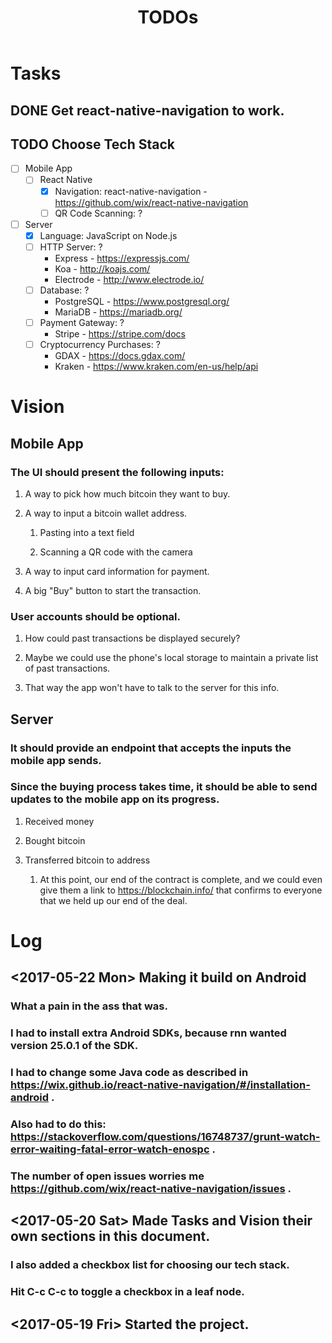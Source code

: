 #+TITLE: TODOs

* Tasks
** DONE Get react-native-navigation to work.
   CLOSED: [2017-05-20 Sat 01:55]
** TODO Choose Tech Stack
  - [-] Mobile App
    - [-] React Native
      + [X] Navigation: react-native-navigation - https://github.com/wix/react-native-navigation
      + [ ] QR Code Scanning: ?
  - [-] Server
    - [X] Language: JavaScript on Node.js
    - [ ] HTTP Server: ?
      + Express - https://expressjs.com/
      + Koa - http://koajs.com/
      + Electrode - http://www.electrode.io/
    - [ ] Database: ?
      + PostgreSQL - https://www.postgresql.org/
      + MariaDB - https://mariadb.org/
    - [ ] Payment Gateway: ?
      + Stripe - https://stripe.com/docs
    - [ ] Cryptocurrency Purchases: ?
      + GDAX - https://docs.gdax.com/
      + Kraken - https://www.kraken.com/en-us/help/api

* Vision
** Mobile App
*** The UI should present the following inputs:
**** A way to pick how much bitcoin they want to buy.
**** A way to input a bitcoin wallet address.
***** Pasting into a text field
***** Scanning a QR code with the camera
**** A way to input card information for payment.
**** A big "Buy" button to start the transaction.
*** User accounts should be optional.
**** How could past transactions be displayed securely?
**** Maybe we could use the phone's local storage to maintain a private list of past transactions.
**** That way the app won't have to talk to the server for this info.
** Server
*** It should provide an endpoint that accepts the inputs the mobile app sends.
*** Since the buying process takes time, it should be able to send updates to the mobile app on its progress.
**** Received money
**** Bought bitcoin
**** Transferred bitcoin to address
***** At this point, our end of the contract is complete, and we could even give them a link to https://blockchain.info/ that confirms to everyone that we held up our end of the deal.

* Log
** <2017-05-22 Mon> Making it build on Android
*** What a pain in the ass that was.
*** I had to install extra Android SDKs, because rnn wanted version 25.0.1 of the SDK.
*** I had to change some Java code as described in https://wix.github.io/react-native-navigation/#/installation-android .
*** Also had to do this: https://stackoverflow.com/questions/16748737/grunt-watch-error-waiting-fatal-error-watch-enospc .
*** The number of open issues worries me https://github.com/wix/react-native-navigation/issues .
** <2017-05-20 Sat> Made Tasks and Vision their own sections in this document.
*** I also added a checkbox list for choosing our tech stack.
*** Hit C-c C-c to toggle a checkbox in a leaf node.
** <2017-05-19 Fri> Started the project.
